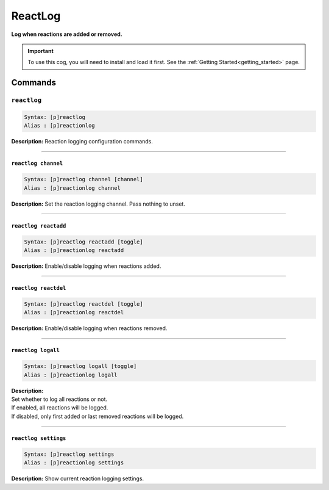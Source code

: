 .. _reactlog:

********
ReactLog
********
**Log when reactions are added or removed.**

.. important::
    To use this cog, you will need to install and load it first.
    See the :ref:`Getting Started<getting_started>` page.

========
Commands
========

------------
``reactlog``
------------

.. code-block:: yaml

    Syntax: [p]reactlog
    Alias : [p]reactionlog

**Description:** Reaction logging configuration commands.

----

~~~~~~~~~~~~~~~~~~~~
``reactlog channel``
~~~~~~~~~~~~~~~~~~~~

.. code-block:: yaml

    Syntax: [p]reactlog channel [channel]
    Alias : [p]reactionlog channel

**Description:** Set the reaction logging channel. Pass nothing to unset.

----

~~~~~~~~~~~~~~~~~~~~~
``reactlog reactadd``
~~~~~~~~~~~~~~~~~~~~~

.. code-block:: yaml

    Syntax: [p]reactlog reactadd [toggle]
    Alias : [p]reactionlog reactadd

**Description:** Enable/disable logging when reactions added.

----

~~~~~~~~~~~~~~~~~~~~~
``reactlog reactdel``
~~~~~~~~~~~~~~~~~~~~~

.. code-block:: yaml

    Syntax: [p]reactlog reactdel [toggle]
    Alias : [p]reactionlog reactdel

**Description:** Enable/disable logging when reactions removed.

----

~~~~~~~~~~~~~~~~~~~
``reactlog logall``
~~~~~~~~~~~~~~~~~~~

.. code-block:: yaml

    Syntax: [p]reactlog logall [toggle]
    Alias : [p]reactionlog logall

| **Description:**
| Set whether to log all reactions or not.
| If enabled, all reactions will be logged.
| If disabled, only first added or last removed reactions will be logged.

----

~~~~~~~~~~~~~~~~~~~~~
``reactlog settings``
~~~~~~~~~~~~~~~~~~~~~

.. code-block:: yaml

    Syntax: [p]reactlog settings
    Alias : [p]reactionlog settings

**Description:** Show current reaction logging settings.